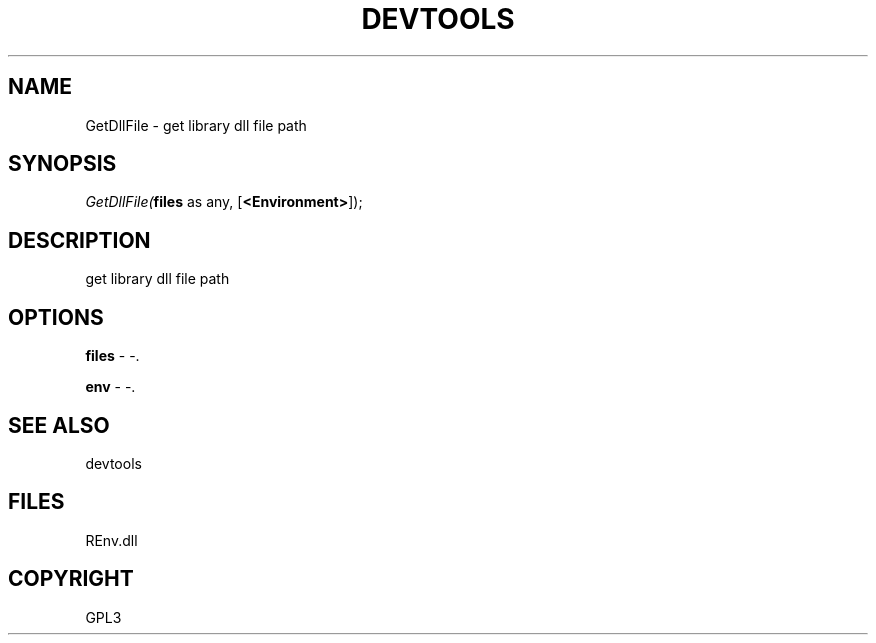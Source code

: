 .\" man page create by R# package system.
.TH DEVTOOLS 1 2002-May "GetDllFile" "GetDllFile"
.SH NAME
GetDllFile \- get library dll file path
.SH SYNOPSIS
\fIGetDllFile(\fBfiles\fR as any, 
[\fB<Environment>\fR]);\fR
.SH DESCRIPTION
.PP
get library dll file path
.PP
.SH OPTIONS
.PP
\fBfiles\fB \fR\- -. 
.PP
.PP
\fBenv\fB \fR\- -. 
.PP
.SH SEE ALSO
devtools
.SH FILES
.PP
REnv.dll
.PP
.SH COPYRIGHT
GPL3
